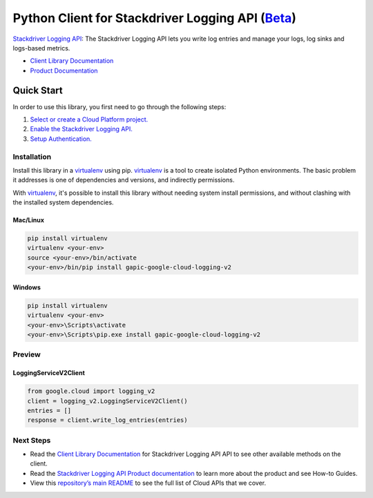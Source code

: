 Python Client for Stackdriver Logging API (`Beta`_)
==================================================================================================

`Stackdriver Logging API`_: The Stackdriver Logging API lets you write log entries and manage your logs, log sinks and logs-based metrics.

- `Client Library Documentation`_
- `Product Documentation`_

.. _Beta: https://github.com/GoogleCloudPlatform/google-cloud-python/blob/master/README.rst
.. _Stackdriver Logging API: https://cloud.google.com/logging
.. _Client Library Documentation: https://googlecloudplatform.github.io/google-cloud-python/stable/logging-usage
.. _Product Documentation:  https://cloud.google.com/logging

Quick Start
-----------

In order to use this library, you first need to go through the following steps:

1. `Select or create a Cloud Platform project.`_
2. `Enable the Stackdriver Logging API.`_
3. `Setup Authentication.`_

.. _Select or create a Cloud Platform project.: https://console.cloud.google.com/project
.. _Enable the Stackdriver Logging API.:  https://cloud.google.com/logging
.. _Setup Authentication.: https://googlecloudplatform.github.io/google-cloud-python/stable/google-cloud-auth

Installation
~~~~~~~~~~~~

Install this library in a `virtualenv`_ using pip. `virtualenv`_ is a tool to
create isolated Python environments. The basic problem it addresses is one of
dependencies and versions, and indirectly permissions.

With `virtualenv`_, it's possible to install this library without needing system
install permissions, and without clashing with the installed system
dependencies.

.. _`virtualenv`: https://virtualenv.pypa.io/en/latest/


Mac/Linux
^^^^^^^^^

.. code-block:: console

    pip install virtualenv
    virtualenv <your-env>
    source <your-env>/bin/activate
    <your-env>/bin/pip install gapic-google-cloud-logging-v2


Windows
^^^^^^^

.. code-block:: console

    pip install virtualenv
    virtualenv <your-env>
    <your-env>\Scripts\activate
    <your-env>\Scripts\pip.exe install gapic-google-cloud-logging-v2

Preview
~~~~~~~

LoggingServiceV2Client
^^^^^^^^^^^^^^^^^^^^^^

.. code:: py

  from google.cloud import logging_v2
  client = logging_v2.LoggingServiceV2Client()
  entries = []
  response = client.write_log_entries(entries)

Next Steps
~~~~~~~~~~

-  Read the `Client Library Documentation`_ for Stackdriver Logging API
   API to see other available methods on the client.
-  Read the `Stackdriver Logging API Product documentation`_ to learn
   more about the product and see How-to Guides.
-  View this `repository’s main README`_ to see the full list of Cloud
   APIs that we cover.

.. _Stackdriver Logging API Product documentation:  https://cloud.google.com/logging
.. _repository’s main README: https://github.com/GoogleCloudPlatform/google-cloud-python/blob/master/README.rst